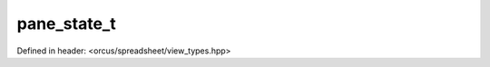 pane_state_t
============

Defined in header: <orcus/spreadsheet/view_types.hpp>

.. doxygenenum:: orcus::spreadsheet::pane_state_t
